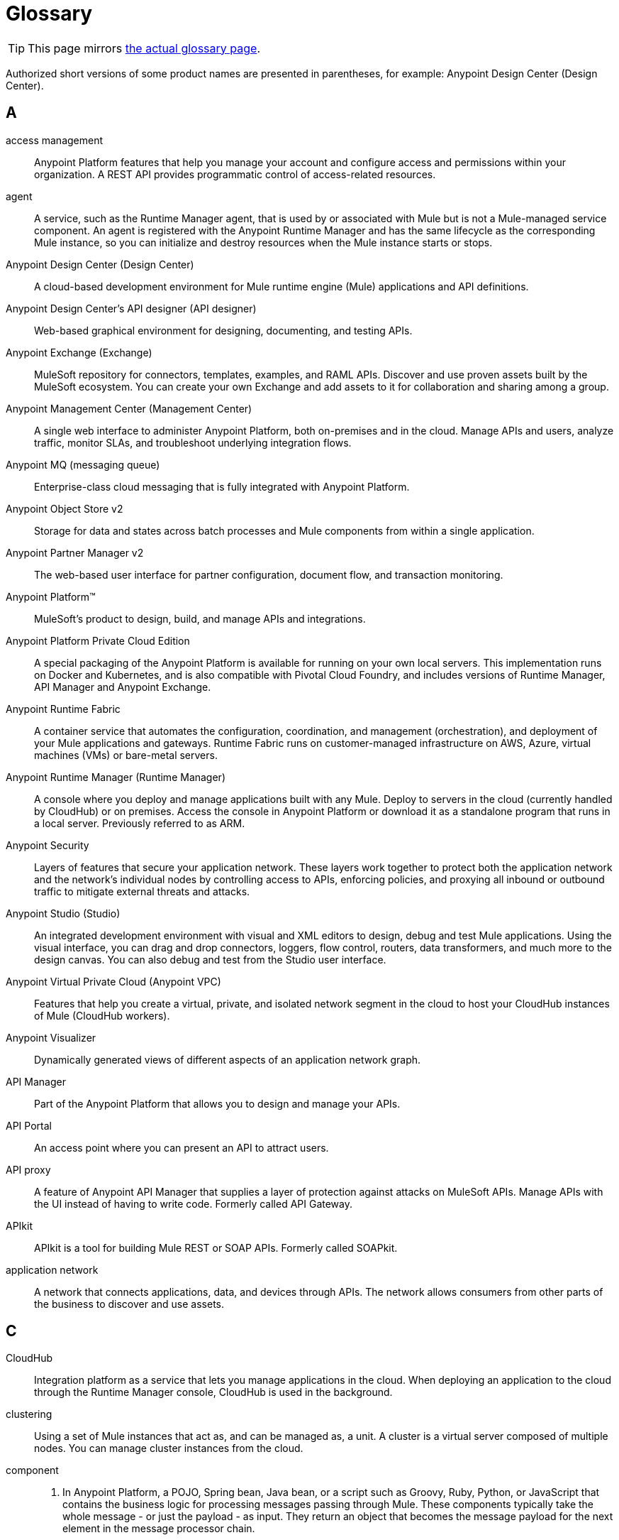 = Glossary
:page-aliases: general:getting-started:glossary.adoc

[TIP]
====
This page mirrors https://github.com/mulesoft/docs-general/blob/latest/modules/ROOT/pages/glossary.adoc[the actual glossary page].
====

Authorized short versions of some product names are presented in parentheses, for example: Anypoint Design Center (Design Center).

== A
access management::
Anypoint Platform features that help you manage your account and configure access and permissions within your organization. A REST API provides programmatic control of access-related resources.

agent::
A service, such as the Runtime Manager agent, that is used by or associated with Mule but is not a Mule-managed service component. An agent is registered with the Anypoint Runtime Manager and has the same lifecycle as the corresponding Mule instance, so you can initialize and destroy resources when the Mule instance starts or stops. 

Anypoint Design Center (Design Center)::
A cloud-based development environment for Mule runtime engine (Mule) applications and API definitions.

Anypoint Design Center’s API designer (API designer)::
Web-based graphical environment for designing, documenting, and testing APIs.

Anypoint Exchange (Exchange)::
MuleSoft repository for connectors, templates, examples, and RAML APIs. Discover and use proven assets built by the MuleSoft ecosystem. You can create your own Exchange and add assets to it for collaboration and sharing among a group.

Anypoint Management Center (Management Center)::
A single web interface to administer Anypoint Platform, both on-premises and in the cloud. Manage APIs and users, analyze traffic, monitor SLAs, and troubleshoot underlying integration flows.

Anypoint MQ (messaging queue)::
Enterprise-class cloud messaging that is fully integrated with Anypoint Platform.

Anypoint Object Store v2::
Storage for data and states across batch processes and Mule components from within a single application.

Anypoint Partner Manager v2::
The web-based user interface for partner configuration, document flow,  and transaction monitoring.

Anypoint Platform™::
MuleSoft’s product to design, build, and manage APIs and integrations.

Anypoint Platform Private Cloud Edition::
A special packaging of the Anypoint Platform is available for running on your own local servers. This implementation runs on Docker and Kubernetes, and is also compatible with Pivotal Cloud Foundry, and includes versions of Runtime Manager, API Manager and Anypoint Exchange. 

Anypoint Runtime Fabric::
A container service that automates the configuration, coordination, and management (orchestration), and deployment of your Mule applications and gateways. Runtime Fabric runs on customer-managed infrastructure on AWS, Azure, virtual machines (VMs) or bare-metal servers.

Anypoint Runtime Manager (Runtime Manager)::
A console where you deploy and manage applications built with any Mule. Deploy to servers in the cloud (currently handled by CloudHub) or on premises. Access the console in Anypoint Platform or download it as a standalone program that runs in a local server. Previously referred to as ARM.

Anypoint Security::
Layers of features that secure your application network.
These layers work together to protect both the application network and the network’s individual nodes by controlling access to APIs, enforcing policies, and proxying all inbound or outbound traffic to mitigate external threats and attacks.

Anypoint Studio (Studio)::
An integrated development environment with visual and XML editors to design, debug and test Mule applications. Using the visual interface, you can drag and drop connectors, loggers, flow control, routers, data transformers, and much more to the design canvas. You can also debug and test from the Studio user interface. 

Anypoint Virtual Private Cloud (Anypoint VPC)::
Features that help you create a virtual, private, and isolated network segment in the cloud to host your CloudHub instances of Mule (CloudHub workers).

Anypoint Visualizer::
Dynamically generated views of different aspects of an application network graph. 

API Manager::
Part of the Anypoint Platform that allows you to design and manage your APIs. 

////
It includes the [API Designer], which allows you to write a [RAML] definition of your API. It also includes tools to monitor usage metrics, apply [policies] and to expose interactive documentation through an [API Portal]
////

API Portal::
An access point where you can present an API to attract users.
////
How is this different from a private Exchange portal?
////

API proxy::
A feature of Anypoint API Manager that supplies a layer of protection against attacks on MuleSoft APIs.
Manage APIs with the UI instead of having to write code. Formerly called API Gateway.

APIkit::
APIkit is a tool for building Mule REST or SOAP APIs. Formerly called SOAPkit.

application network::
A network that connects applications, data, and devices through APIs.
The network allows consumers from other parts of the business to discover and use assets.

== C

CloudHub::
Integration platform as a service that lets you manage applications in the cloud. When deploying an application to the cloud through the Runtime Manager console, CloudHub is used in the background.

clustering::
Using a set of Mule instances that act as, and can be managed as, a unit. A cluster is a virtual server composed of multiple nodes. You can manage cluster instances from the cloud.

component::
1. In Anypoint Platform, a POJO, Spring bean, Java bean, or a script such as Groovy, Ruby, Python, or JavaScript that contains the business logic for processing messages passing through Mule. These components typically take the whole message - or just the payload - as input. They return an object that becomes the message payload for the next element in the message processor chain.

2. Generically, an architecturally specific portion of a software package.

configuration builder:: 
A class that parses a configuration file. The default configuration builder is the `org.mule.config.MuleXmlConfigurationBuilder` class, which parses a Mule XML configuration file.

connector::
A self-contained component that allows you to integrate Mule applications with the APIs of other, external applications, such as Salesforce, CMIS, and Twitter. A set of connectors is included in Mule 4. Other connectors created by MuleSoft or third parties are available on Anypoint Exchange.

control plane::
Programmatic access to network administration. In Anypoint Platform, the control plane consists of Anypoint Design Center, Anypoint Management Center, and Anypoint Exchange.

== D
dataloader.io::
The data loader for Salesforce.

DataSense::
A feature of Anypoint Studio that uses message metadata to facilitate application design. With DataSense, Anypoint Studio proactively acquires information such as data type and structure, in order to prescribe how to accurately map or use this data in your application.

DataWeave::
The DataWeave Language queries and transforms data for integrations.

== E

Edge::
Anypoint Security feature to help you manage edge security.

== F

flow::
A simple, flexible mechanism that enables orchestration of services using the sophisticated message flow capabilities of Mule® runtime engine.   Also referred to as service orchestration.

== H

hybrid deployment::
Deploying a Mule Application via the cloud console of the Anypoint Runtime Manager to an on-premises server that hosts Mule runtime engine. This deployment is hybrid in the sense that the hosting of your application is on-premises, while application management is in the cloud.

== M
message filter::
A message processor that controls whether a message is processed by a filter.

message processor::
A basic building block used to construct flows. A message processor controls how messages are sent and received within a flow. 

message receiver::
A Java class used by a connector to read the incoming data, package it as a message, and pass it to a service component’s inbound router. The message receiver can use a transformer if necessary to convert the data.

mocking service::
Provides a public URI to test or explore an API.  

module::
A group of components. Modules add flexibility to your apps by allowing you to aggregate values, compress data, use Java features, and process JSON.

Mule® application::
An app that is configured to run in Mule runtime engine.

Mule Enterprise Edition (EE)::
The enterprise version of Mule, available for 30-day trial download. The Enterprise Edition includes full development cycles, testing, technical support, maintenance releases and hot fixes, and management and monitoring tools from MuleSoft.

Mule® runtime engine (Mule® or Mule)::
Java-based integration runtime engine for Anypoint Platform. 

== O

organization::
The container for everything in your Anypoint Platform account. 

== P

Pivotal Cloud Foundry::
A cloud computing platform as a service (PaaS) provided by the company Pivotal. Anypoint Platform integrates with Pivotal Cloud Foundry, allowing you to deploy Mule applications to dynamically created virtual machines on your own private network. See deployment strategies. Previously referred to as PCF.

policy::
An object that controls authentication, access, consumption rates, and service level access (SLA) to API resources. Anypoint Platform provides both preconfigured and tools to create custom policies.

== R

RAML®::
RESTful API Modeling Language (RAML) provides a specification language that you use to define an API.

Runtime Manager agent::
The Runtime Manager agent mediates communication between the Anypoint Runtime Manager console and the Mule instances running on servers. Using the Mule agent, you can monitor and control Mule servers. Previously referred to as Runtime agent.

runtime plane::
The contract between the control plane and data plane for runtime control. In Anypoint Platform, the runtime plane consists of Mule runtime engine and runtime services managed with tools like Anypoint Runtime Fabric.

== S

secrets manager::
A feature that stores and controls access to private keys, passwords, certificates, and other secrets.

== T

tokenization::
Substituting a non-sensitive equivalent for a sensitive data element.

transformer::
A feature that transforms message payloads (data) to and from different types, such as the XSLT Transformer. Transformations can also be defined using DataWeave.

transport::
A feature that carries messages on a specific messaging protocol, such as FTP. Several connectors incorporate transports.

== U

universal message object (UMO)::
Obsolete name for service component. UMO is still visible in some MuleSoft APIs.

== X

XA transaction:: 
A transaction that enlists multiple managed resources and provides guaranteed reliability. Mule runtime engine also supports multi-resource transactions that are not XA transactions. These transactions do not have guaranteed reliability.